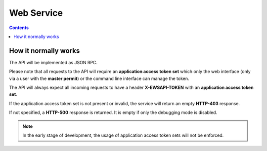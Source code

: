 Web Service
###########

.. contents::

How it normally works
*********************

The API will be implemented as JSON RPC.

Please note that all requests to the API will require an **application access
token set** which only the web interface (only via a user with the **master
permit**) or the command line interface can manage the token.

The API will always expect all incoming requests to have a header **X-EWSAPI-TOKEN**
with an **application access token set**.

If the application access token set is not present or invalid, the service will
return an empty **HTTP-403** response.

If not specified, a **HTTP-500** response is returned. It is empty if only the
debugging mode is disabled.

.. note::

    In the early stage of development, the usage of application access token sets
    will not be enforced.
